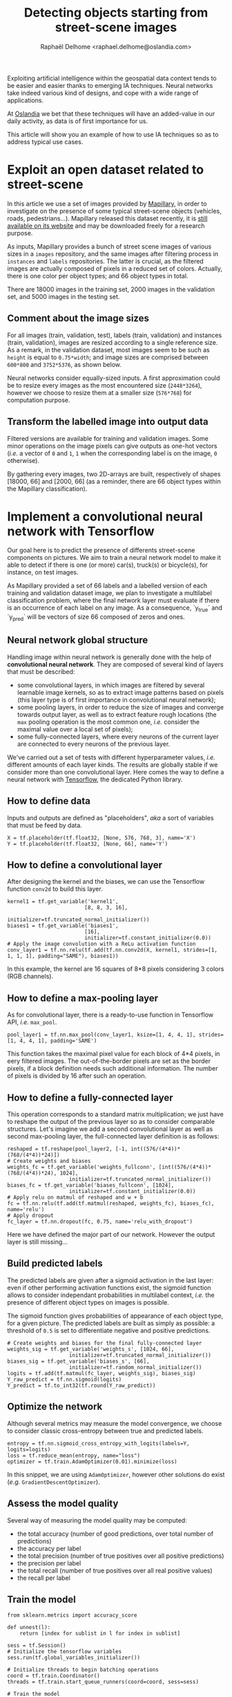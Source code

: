 #+TITLE: Detecting objects starting from street-scene images
#+AUTHOR: Raphaël Delhome <raphael.delhome@oslandia.com>

Exploiting artificial intelligence within the geospatial data context tends to
be easier and easier thanks to emerging IA techniques. Neural networks take
indeed various kind of designs, and cope with a wide range of applications.

At [[http://oslandia.com/en/home-en/][Oslandia]] we bet that these techniques will have an added-value in our daily
activity, as data is of first importance for us.

This article will show you an example of how to use IA techniques so as to
address typical use cases.

* Exploit an open dataset related to street-scene

In this article we use a set of images provided by [[https://www.mapillary.com/][Mapillary]], in order to
investigate on the presence of some typical street-scene objects (vehicles,
roads, pedestrians...). Mapillary released this dataset recently, it is [[https://www.mapillary.com/dataset/vistas][still
available on its website]] and may be downloaded freely for a research purpose.

As inputs, Mapillary provides a bunch of street scene images of various sizes
in a =images= repository, and the same images after filtering process in
=instances= and =labels= repositories. The latter is crucial, as the filtered
images are actually composed of pixels in a reduced set of colors. Actually,
there is one color per object types; and 66 object types in total.

#+CAPTION: Example of image, with its filtered version
#+NAME:   fig:ex_mapillary_image
#+ATTR_HTML: width="30px"
[[../images/MVD_M2kh294N9c72sICO990Uew.png]]

There are 18000 images in the training set, 2000 images in the validation set,
and 5000 images in the testing set.

** Comment about the image sizes

For all images (train, validation, test), labels (train, validation) and
instances (train, validation), images are resized according to a single
reference size. As a remark, in the validation dataset, most images seem to be
such as =height= is equal to =0.75*width=; and image sizes are comprised
between =600*800= and =3752*5376=, as shown below.

#+CAPTION: Mapillary image sizes
#+NAME:   fig:ex_mapillary_image_sizes
#+ATTR_HTML: width="30px"
[[../images/mapillary_image_sizes.png]]

Neural networks consider equally-sized inputs. A first approximation could be
to resize every images as the most encountered size (=2448*3264=), however we
choose to resize them at a smaller size (=576*768=) for computation purpose.

** Transform the labelled image into output data

Filtered versions are available for training and validation images. Some minor
operations on the image pixels can give outputs as one-hot vectors (/i.e./ a
vector of =0= and =1=, =1= when the corresponding label is on the image, =0=
otherwise).

By gathering every images, two 2D-arrays are built, respectively of shapes
[18000, 66] and [2000, 66] (as a reminder, there are 66 object types within the
Mapillary classification).

* Implement a convolutional neural network with Tensorflow

Our goal here is to predict the presence of differents street-scene components
on pictures. We aim to train a neural network model to make it able to detect
if there is one (or more) car(s), truck(s) or bicycle(s), for instance, on test
images.

As Mapillary provided a set of 66 labels and a labelled version of each
training and validation dataset image, we plan to investigate a multilabel
classification problem, where the final network layer must evaluate if there is
an occurrence of each label on any image. As a consequence, `y_true` and
`y_pred` will be vectors of size 66 composed of zeros and ones.

#+BEGIN_SRC ipython :session mapcnn :exports none
import tensorflow as tf
#+END_SRC

#+RESULTS:

** Neural network global structure

Handling image within neural network is generally done with the help of
*convolutional neural network*. They are composed of several kind of layers
that must be described:

+ some convolutional layers, in which images are filtered by several learnable
  image kernels, so as to extract image patterns based on pixels (this layer
  type is of first importance in convolutional neural network);
+ some pooling layers, in order to reduce the size of images and converge
  towards output layer, as well as to extract feature rough locations (the =max=
  pooling operation is the most common one, /i.e./ consider the maximal value
  over a local set of pixels);
+ some fully-connected layers, where every neurons of the current layer are
  connected to every neurons of the previous layer.

#+CAPTION: Convolutional neural network illustration (/cf/ Wikipedia)
#+NAME:   fig:cnn_illustration
#+ATTR_HTML: width="30px"
[[https://upload.wikimedia.org/wikipedia/commons/6/63/Typical_cnn.png]]

We've carried out a set of tests with different hyperparameter values, /i.e./
different amounts of each layer kinds. The results are globally stable if we
consider more than one convolutional layer. Here comes the way to define a
neural network with [[https://www.tensorflow.org/][Tensorflow]], the dedicated Python library.

#+BEGIN_SRC ipython :session mapcnn :exports none
import sources.cnn_layers as cnnl

train_image_batch, train_label_batch, train_filename_batch = \
cnnl.prepare_data(576, 768, 3, 20, "training", "training_data_pipe")
#+END_SRC

#+RESULTS:

** How to define data

Inputs and outputs are defined as "placeholders", /aka/ a sort of variables
that must be feed by data.

#+BEGIN_SRC ipython :session mapcnn :exports code
X = tf.placeholder(tf.float32, [None, 576, 768, 3], name='X')
Y = tf.placeholder(tf.float32, [None, 66], name='Y')
#+END_SRC

#+RESULTS:

** How to define a convolutional layer

After designing the kernel and the biases, we can use the Tensorflow function
=conv2d= to build this layer.

#+BEGIN_SRC ipython :session mapcnn :exports code
kernel1 = tf.get_variable('kernel1',
                         [8, 8, 3, 16],
                         initializer=tf.truncated_normal_initializer())
biases1 = tf.get_variable('biases1',
                         [16],
                         initializer=tf.constant_initializer(0.0))
# Apply the image convolution with a ReLu activation function
conv_layer1 = tf.nn.relu(tf.add(tf.nn.conv2d(X, kernel1, strides=[1, 1, 1, 1], padding="SAME"), biases1))
#+END_SRC

In this example, the kernel are 16 squares of 8*8 pixels considering 3 colors
(RGB channels).

#+RESULTS:

** How to define a max-pooling layer

As for convolutional layer, there is a ready-to-use function in Tensorflow API,
/i.e./ =max_pool=.

#+BEGIN_SRC ipython :session mapcnn :exports code
pool_layer1 = tf.nn.max_pool(conv_layer1, ksize=[1, 4, 4, 1], strides=[1, 4, 4, 1], padding='SAME')
#+END_SRC

This function takes the maximal pixel value for each block of 4*4 pixels, in
eery filtered images. The out-of-the-border pixels are set as the border
pixels, if a block definition needs such additional information. The number of
pixels is divided by 16 after such an operation.

#+RESULTS:

#+BEGIN_SRC ipython :session mapcnn :exports none
kernel2 = tf.get_variable('kernel2',
                         [8, 8, 16, 24],
                         initializer=tf.truncated_normal_initializer())
biases2 = tf.get_variable('biases2',
                         [24],
                         initializer=tf.constant_initializer(0.0))
# Apply the image convolution with a ReLu activation function
conv_layer2 = tf.nn.relu(tf.add(tf.nn.conv2d(pool_layer1, kernel2, strides=[1, 1, 1, 1], padding="SAME"), biases2))
#+END_SRC

#+RESULTS:

#+BEGIN_SRC ipython :session mapcnn :exports none
pool_layer2 = tf.nn.max_pool(conv_layer2, ksize=[1, 4, 4, 1], strides=[1, 4, 4, 1], padding='SAME')
#+END_SRC

#+RESULTS:

** How to define a fully-connected layer

This operation corresponds to a standard matrix multiplication; we just have to
reshape the output of the previous layer so as to consider comparable
structures. Let's imagine we add a second convolutional layer as well as second
max-pooling layer, the full-connected layer definition is as follows:

#+BEGIN_SRC ipython :session mapcnn :exports code
reshaped = tf.reshape(pool_layer2, [-1, int((576/(4*4))*(768/(4*4))*24)])
# Create weights and biases
weights_fc = tf.get_variable('weights_fullconn', [int((576/(4*4))*(768/(4*4))*24), 1024],
                    initializer=tf.truncated_normal_initializer())
biases_fc = tf.get_variable('biases_fullconn', [1024],
                    initializer=tf.constant_initializer(0.0))
# Apply relu on matmul of reshaped and w + b
fc = tf.nn.relu(tf.add(tf.matmul(reshaped, weights_fc), biases_fc), name='relu')
# Apply dropout
fc_layer = tf.nn.dropout(fc, 0.75, name='relu_with_dropout')
#+END_SRC

#+RESULTS:

Here we have defined the major part of our network. However the output layer is
still missing...

** Build predicted labels

The predicted labels are given after a sigmoid activation in the last layer:
even if other performing activation functions exist, the sigmoid function
allows to consider independant probabilities in multilabel context, /i.e./ the
presence of different object types on images is possible.

The sigmoid function gives probabilities of appearance of each object type, for
a given picture. The predicted labels are built as simply as possible: a
threshold of =0.5= is set to differentiate negative and positive predictions.

#+BEGIN_SRC ipython :session mapcnn :exports code
# Create weights and biases for the final fully-connected layer
weights_sig = tf.get_variable('weights_s', [1024, 66],
                    initializer=tf.truncated_normal_initializer())
biases_sig = tf.get_variable('biases_s', [66],
                    initializer=tf.random_normal_initializer())
logits = tf.add(tf.matmul(fc_layer, weights_sig), biases_sig)
Y_raw_predict = tf.nn.sigmoid(logits)
Y_predict = tf.to_int32(tf.round(Y_raw_predict))
#+END_SRC

#+RESULTS:

** Optimize the network

Although several metrics may measure the model convergence, we choose to
consider classic cross-entropy between true and predicted labels.

#+BEGIN_SRC ipython :session mapcnn :exports code
entropy = tf.nn.sigmoid_cross_entropy_with_logits(labels=Y, logits=logits)
loss = tf.reduce_mean(entropy, name="loss")
optimizer = tf.train.AdamOptimizer(0.01).minimize(loss)
#+END_SRC

#+RESULTS:

In this snippet, we are using =AdamOptimizer=, however other solutions do exist
(/e.g./ =GradientDescentOptimizer=).

** Assess the model quality

Several way of measuring the model quality may be computed:

+ the total accuracy (number of good predictions, over total number of
  predictions)
+ the accuracy per label
+ the total precision (number of true positives over all positive predictions)
+ the precision per label
+ the total recall (number of true positives over all real positive values)
+ the recall per label

** Train the model

#+BEGIN_SRC ipython :session mapcnn :exports code
from sklearn.metrics import accuracy_score

def unnest(l):
    return [index for sublist in l for index in sublist]

sess = tf.Session()
# Initialize the tensorflow variables
sess.run(tf.global_variables_initializer())
    
# Initialize threads to begin batching operations
coord = tf.train.Coordinator()
threads = tf.train.start_queue_runners(coord=coord, sess=sess)
    
# Train the model
for index in range(20):
    X_batch, Y_batch = sess.run([train_image_batch, train_label_batch])
    sess.run(optimizer, feed_dict={X: X_batch, Y: Y_batch})
    if index % 5 == 0:
        Y_pred, loss_batch = sess.run([Y_predict, loss], feed_dict={X: X_batch, Y: Y_batch})
        accuracy_batch = accuracy_score(unnest(Y_batch), unnest(Y_pred))
        print("""Step {}: loss = {:5.3f}, accuracy={:1.3f}""".format(index, loss_batch, accuracy_batch))
    
# Stop the threads used during the process
coord.request_stop()
coord.join(threads)
#+END_SRC

#+RESULTS:

* What kind of objects are on a test image ?

In order to illstrate previous sections, we can test our network on a new
image, /i.e./ an image that does not have been scanned during model training.

#+CAPTION: Example of image used to validate the model
#+NAME:   fig:ex_validation_image
#+ATTR_HTML: width="30px"
[[../data/validation/inputs/00001.jpg]]

#+BEGIN_SRC ipython :session mapcnn :exports none
from PIL import Image
import numpy as np
import pandas as pd

image = Image.open("../data/validation/input/00001.jpg")
x_test = np.array(image).reshape([1, 576, 768, 3])

labels = pd.read_csv("../data/validation/output/labels.csv")
y_test = labels.query("new_name=='00001.jpg'").iloc[:,6:].values
#+END_SRC

#+RESULTS:

#+BEGIN_SRC ipython :session mapcnn :exports none
import json

with open('../data/config.json') as config_file:
    config = json.load(config_file)
config.keys()
label_description = config['labels']
labels = [l['name'] for l in label_description]
label_names = [l.split('--')[len(l.split('--'))-1] for l in labels]
label_names
#+END_SRC

#+RESULTS:
| bird | ground-animal | curb | fence | guard-rail | other-barrier | wall | bike-lane | crosswalk-plain | curb-cut | parking | pedestrian-area | rail-track | road | service-lane | sidewalk | bridge | building | tunnel | person | bicyclist | motorcyclist | other-rider | crosswalk-zebra | general | mountain | sand | sky | snow | terrain | vegetation | water | banner | bench | bike-rack | billboard | catch-basin | cctv-camera | fire-hydrant | junction-box | mailbox | manhole | phone-booth | pothole | street-light | pole | traffic-sign-frame | utility-pole | traffic-light | back | front | trash-can | bicycle | boat | bus | car | caravan | motorcycle | on-rails | other-vehicle | trailer | truck | wheeled-slow | car-mount | ego-vehicle | unlabeled |

#+BEGIN_SRC ipython :session mapcnn :exports code
Y_pred, loss_batch = sess.run([Y_predict, loss], feed_dict={X: x_test, Y: y_test})
sess.close()
Y_pred[0]
#+END_SRC

#+BEGIN_SRC ipython :session mapcnn :exports none
y_test[0]
#+END_SRC:

#+RESULTS:

By comparing the output given by the model and the true output, we can assess
the model accuracy. In this case, we focus on the confusion matrix:

#+BEGIN_SRC ipython :session mapcnn :exports results
from sklearn.metrics import confusion_matrix

pd.DataFrame(confusion_matrix(y_test[0], Y_pred[0]), columns=["Y_pred=False", "Y_pred=True"], index=["y_test=False", "y_test=True"])
#+END_SRC

#+RESULTS:
:               Y_pred=False  Y_pred=True
: y_test=False            35            8
: y_test=True             10           13

The model accuracy for this image is around =72.7% ((35+13)/66)=, which is not
so good. However it may be improved as the model was trained only on a small
part of images...

We can extract the label that are maybe the more interesting category, /aka/
the /true positives/ corresponding to object on the image detected by the
model:

#+BEGIN_SRC ipython :session mapcnn :exports results
import itertools

true_positive = list(itertools.compress(label_names, np.logical_and(y_test[0], Y_pred[0])))
pd.Series(true_positive)
#+END_SRC

#+RESULTS:
#+begin_example
0              wall
1           parking
2              road
3          building
4        vegetation
5         billboard
6      street-light
7              pole
8      utility-pole
9     traffic-light
10            front
11              car
12        unlabeled
dtype: object
#+end_example

On the same manner, we have the /false positives/, /i.e./ when the model say
=yes= on absent labels:

#+BEGIN_SRC ipython :session mapcnn :exports results
false_positive = list(itertools.compress(label_names, np.logical_and(np.logical_not(y_test[0]), Y_pred[0])))
pd.Series(false_positive)
#+END_SRC

#+RESULTS:
: 0            bird
: 1       bike-lane
: 2          bridge
: 3       bicyclist
: 4     other-rider
: 5         manhole
: 6            boat
: 7    wheeled-slow
: dtype: object

Then a focus may be done on /false negatives/, wrongly labelled as =False= by
the model, as they are on the picture:

#+BEGIN_SRC ipython :session mapcnn :exports results
false_negative = list(itertools.compress(label_names, np.logical_and(y_test[0], np.logical_not(Y_pred[0]))))
pd.Series(false_negative)
#+END_SRC

#+RESULTS:
#+begin_example
0           curb
1          fence
2       curb-cut
3       sidewalk
4         person
5        general
6            sky
7    cctv-camera
8           back
9          truck
dtype: object
#+end_example

And finally, we can extract the label that are not on the picture, and that
were marked as absent by the model (/true negatives/). As they are more
example, we only list some examples:

#+BEGIN_SRC ipython :session mapcnn :exports results
true_negative = list(itertools.compress(label_names, np.logical_and(np.logical_not(y_test[0]), np.logical_not(Y_pred[0]))))
pd.Series(true_negative).sample(6)
#+END_SRC

#+RESULTS:
: 3     crosswalk-plain
: 14              water
: 6        service-lane
: 26            bicycle
: 7              tunnel
: 22        phone-booth
: dtype: object

To understand the category taxonomy, interested readers may read the [[http://research.mapillary.com/img/publications/ICCV17a.pdf][dedicated
paper]].

* How to go further?

In this post we've just considered a feature detection problem, so as to decide
if an object type =t= is really on an image =p=, or not. The natural
prolongation of that is the semantic segmentation, /i.e./ knowing which
pixel(s) of =p= have to be labeled as part of an object of type =t=.

This is the way Mapillary labelled the pictures; it is without any doubt a
really promising research field for use cases related to geospatial data!

If you want to collaborate with us and be a R&D partner, do not hesitate to
contact us at [[infos@oslandia.com]]!
